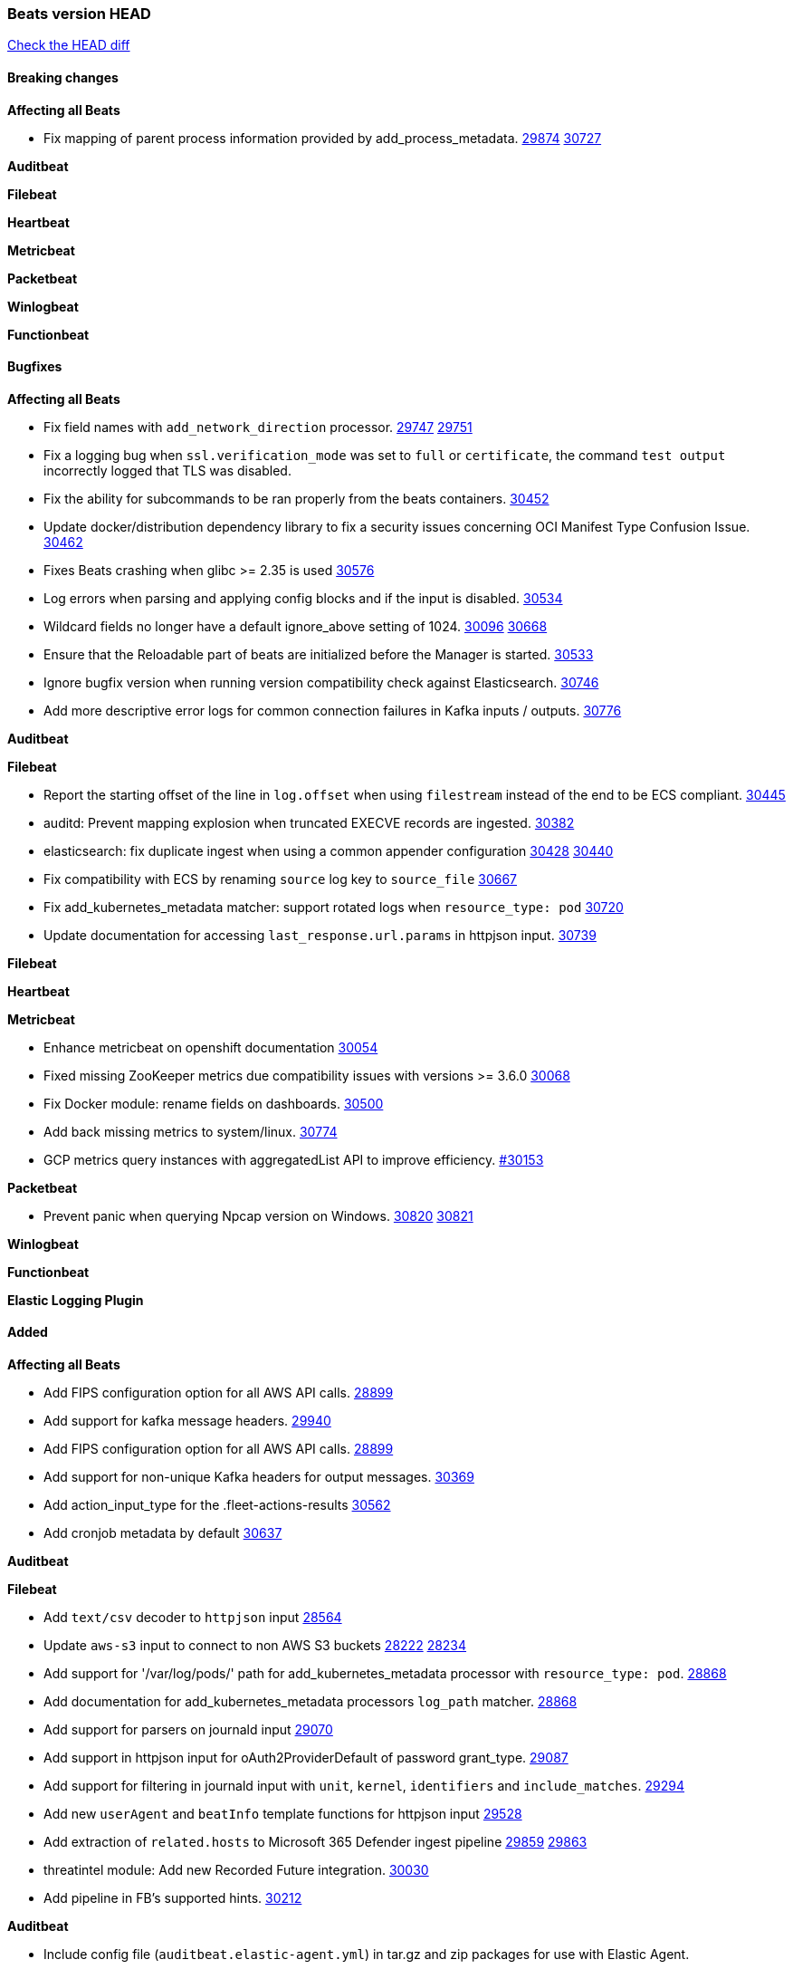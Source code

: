 // Use these for links to issue and pulls. Note issues and pulls redirect one to
// each other on Github, so don't worry too much on using the right prefix.
:issue: https://github.com/elastic/beats/issues/
:pull: https://github.com/elastic/beats/pull/

=== Beats version HEAD
https://github.com/elastic/beats/compare/v7.0.0-alpha2...main[Check the HEAD diff]

==== Breaking changes

*Affecting all Beats*

- Fix mapping of parent process information provided by add_process_metadata. {issue}29874[29874] {pull}30727[30727]

*Auditbeat*


*Filebeat*


*Heartbeat*


*Metricbeat*


*Packetbeat*


*Winlogbeat*


*Functionbeat*


==== Bugfixes

*Affecting all Beats*

- Fix field names with `add_network_direction` processor. {issue}29747[29747] {pull}29751[29751]
- Fix a logging bug when `ssl.verification_mode` was set to `full` or `certificate`, the command `test output` incorrectly logged that TLS was disabled.
- Fix the ability for subcommands to be ran properly from the beats containers. {pull}30452[30452]
- Update docker/distribution dependency library to fix a security issues concerning OCI Manifest Type Confusion Issue. {pull}30462[30462]
- Fixes Beats crashing when glibc >= 2.35 is used {issue}30576[30576]
- Log errors when parsing and applying config blocks and if the input is disabled. {pull}30534[30534]
- Wildcard fields no longer have a default ignore_above setting of 1024. {issue}30096[30096] {pull}30668[30668]
- Ensure that the Reloadable part of beats are initialized before the Manager is started. {issue}30533[30533]
- Ignore bugfix version when running version compatibility check against Elasticsearch. {pull}30746[30746]
- Add more descriptive error logs for common connection failures in Kafka inputs / outputs. {pull}30776[30776]

*Auditbeat*


*Filebeat*

- Report the starting offset of the line in `log.offset` when using `filestream` instead of the end to be ECS compliant. {pull}30445[30445]
- auditd: Prevent mapping explosion when truncated EXECVE records are ingested. {pull}30382[30382]
- elasticsearch: fix duplicate ingest when using a common appender configuration {issue}30428[30428] {pull}30440[30440]
- Fix compatibility with ECS by renaming `source` log key to `source_file` {issue}30667[30667]
- Fix add_kubernetes_metadata matcher: support rotated logs when `resource_type: pod` {pull}30720[30720]
- Update documentation for accessing `last_response.url.params` in httpjson input. {pull}30739[30739]

*Filebeat*


*Heartbeat*

*Metricbeat*

- Enhance metricbeat on openshift documentation {pull}30054[30054]
- Fixed missing ZooKeeper metrics due compatibility issues with versions >= 3.6.0 {pull}30068[30068]
- Fix Docker module: rename fields on dashboards. {pull}30500[30500]
- Add back missing metrics to system/linux. {pull}30774[30774]
- GCP metrics query instances with aggregatedList API to improve efficiency. {pull}30154[#30153]

*Packetbeat*

- Prevent panic when querying Npcap version on Windows. {issue}30820[30820] {pull}30821[30821]

*Winlogbeat*


*Functionbeat*



*Elastic Logging Plugin*


==== Added

*Affecting all Beats*

- Add FIPS configuration option for all AWS API calls. {pull}28899[28899]
- Add support for kafka message headers. {pull}29940[29940]
- Add FIPS configuration option for all AWS API calls. {pull}[28899]
- Add support for non-unique Kafka headers for output messages. {pull}30369[30369]
- Add action_input_type for the .fleet-actions-results {pull}30562[30562]
- Add cronjob metadata by default {pull}30637[30637]

*Auditbeat*


*Filebeat*

- Add `text/csv` decoder to `httpjson` input {pull}28564[28564]
- Update `aws-s3` input to connect to non AWS S3 buckets {issue}28222[28222] {pull}28234[28234]
- Add support for '/var/log/pods/' path for add_kubernetes_metadata processor with `resource_type: pod`. {pull}28868[28868]
- Add documentation for add_kubernetes_metadata processors `log_path` matcher. {pull}28868[28868]
- Add support for parsers on journald input {pull}29070[29070]
- Add support in httpjson input for oAuth2ProviderDefault of password grant_type. {pull}29087[29087]
- Add support for filtering in journald input with `unit`, `kernel`, `identifiers` and `include_matches`. {pull}29294[29294]
- Add new `userAgent` and `beatInfo` template functions for httpjson input {pull}29528[29528]
- Add extraction of `related.hosts` to Microsoft 365 Defender ingest pipeline {issue}29859[29859] {pull}29863[29863]
- threatintel module: Add new Recorded Future integration. {pull}30030[30030]
- Add pipeline in FB's supported hints. {pull}30212[30212]

*Auditbeat*

- Include config file (`auditbeat.elastic-agent.yml`) in tar.gz and zip packages for use with Elastic Agent.


*Filebeat*

- Extend documentation about hints annotation for processors {pull}30561[30561]

*Heartbeat*



*Metricbeat*

- Add `kubernetes.container.status.last.reason` metric {pull}30306[30306]
- Extend documentation about `orchestrator.cluster` fields {pull}30518[30518]
- Fix overflow in `iostat` metrics {pull}30679[30679]
- Add `commandstats` field to Redis module {pull}29662[29662]
- Extend documentation about `kubernetes.node.network.*` fields {pull}30826[30826]
- Add `kubernetes.volume.fs.inodes.pct` field. {pull}30785[30785]

*Packetbeat*


*Functionbeat*


*Winlogbeat*

- Improve the error message when the registry file content is invalid. {pull}30543[30543]


*Elastic Log Driver*


==== Deprecated

*Affecting all Beats*


*Filebeat*


*Heartbeat*

*Metricbeat*


*Packetbeat*

*Winlogbeat*

*Functionbeat*

==== Known Issue


